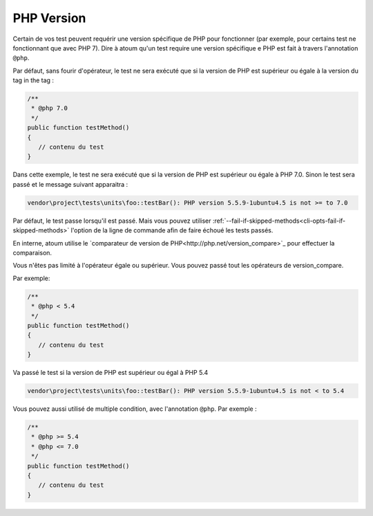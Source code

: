 .. _annotation-php:

PHP Version
**************

Certain de vos test peuvent requérir une version spécifique de PHP pour fonctionner (par exemple, pour certains test ne fonctionnant que avec PHP 7). Dire à atoum qu'un test require une version spécifique e PHP est fait à travers l'annotation ``@php``.

Par défaut, sans fourir d'opérateur, le test ne sera exécuté que si la version de PHP est supérieur ou égale à la version du tag in the tag :

.. code-block:: php

   /**
    * @php 7.0
    */
   public function testMethod()
   {
      // contenu du test
   }

Dans cette exemple, le test ne sera exécuté que si la version de PHP est supérieur ou égale à PHP 7.0. Sinon le test sera passé et le message suivant apparaitra :

.. code-block:: shell

   vendor\project\tests\units\foo::testBar(): PHP version 5.5.9-1ubuntu4.5 is not >= to 7.0


.. note::
Par défaut, le test passe lorsqu'il est passé. Mais vous pouvez utiliser :ref:`--fail-if-skipped-methods<cli-opts-fail-if-skipped-methods>` l'option de la ligne de commande afin de faire échoué les tests passés.

En interne, atoum utilise le `comparateur de version de PHP<http://php.net/version_compare>`_ pour effectuer la comparaison.

Vous n'êtes pas limité à l'opérateur égale ou supérieur. Vous pouvez passé tout les opérateurs de version_compare.

Par exemple:

.. code-block:: php

   /**
    * @php < 5.4
    */
   public function testMethod()
   {
      // contenu du test
   }

Va passé le test si la version de PHP est supérieur ou égal à PHP 5.4

.. code-block:: shell

   vendor\project\tests\units\foo::testBar(): PHP version 5.5.9-1ubuntu4.5 is not < to 5.4

Vous pouvez aussi utilisé de multiple condition, avec l'annotation ``@php``. Par exemple :

.. code-block:: php

   /**
    * @php >= 5.4
    * @php <= 7.0
    */
   public function testMethod()
   {
      // contenu du test
   }

